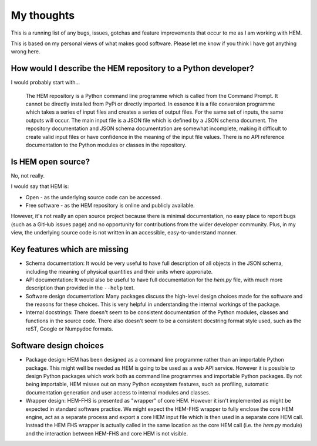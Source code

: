 
.. _my_thoughts_HEM_v0.36_FHS_v0.27:

My thoughts
===========

This is a running list of any bugs, issues, gotchas and feature improvements that occur to me as I am working with HEM.

This is based on my personal views of what makes good software. Please let me know if you think I have got anything wrong here.

How would I describe the HEM repository to a Python developer?
--------------------------------------------------------------

I would probably start with...

  The HEM repository is a Python command line programme which is called from the Command Prompt. It cannot be directly installed from PyPi or directly imported. In essence it is a file conversion programme which takes a series of input files and creates a series of output files. For the same set of inputs, the same outputs will occur. The main input file is a JSON file which is defined by a JSON schema document. The repository documentation and JSON schema documentation are somewhat incomplete, making it difficult to create valid input files or have confidence in the meaning of the input file values. There is no API reference documentation to the Python modules or classes in the repository. 

Is HEM open source?
-------------------

No, not really.

I would say that HEM is:

* Open - as the underlying source code can be accessed.
* Free software - as the HEM repository is online and publicly available.

However, it's not really an open source project because there is minimal documentation, no easy place to report bugs (such as a GitHub issues page) and no opportunity for contributions from the wider developer community. Plus, in my view, the underlying source code is not written in an accessible, easy-to-understand manner.

Key features which are missing
------------------------------

* Schema documentation: It would be very useful to have full description of all objects in the JSON schema, including the meaning of physical quantities and their units where approriate.
* API documentation: It would also be useful to have full documentation for the *hem.py* file, with much more description than provided in the ``--help`` text.
* Software design documentation: Many packages discuss the high-level design choices made for the software and the reasons for these choices. This is very helpful in understanding the internal workings of the package.
* Internal docstrings: There doesn't seem to be consistent documentation of the Python modules, classes and functions in the source code. There also doesn't seem to be a consistent docstring format style used, such as the reST, Google or Numpydoc formats.

.. * Co-simulation: Established building simulation software, such as EnergyPlus, provides access to the main time step loop of the calculations which enables users to alter state variables (such as temperatures or a control signal) as the simulation is underway. This doesn't seem to be present in core HEM and would probably have needed to be implemented at the early stages of the software development.

Software design choices
-----------------------

* Package design: HEM has been designed as a command line programme rather than an importable Python package. This might well be needed as HEM is going to be used as a web API service. However it is possible to design Python packages which work both as command line programmes and importable Python packages. By not being importable, HEM misses out on many Python ecosystem features, such as profiling, automatic documentation generation and user access to internal modules and classes.
* Wrapper design: HEM-FHS is presented as "wrapper" of core HEM. However it isn't implemented as might be expected in standard software practice. We might expect the HEM-FHS wrapper to fully enclose the core HEM engine, act as a separate process and export a core HEM input file which is then used in a separate core HEM call. Instead the HEM FHS wrapper is actually called in the same location as the core HEM call (i.e. the *hem.py* module) and the interaction between HEM-FHS and core HEM is not visible.

.. * Class design: The use of classes in the source code can be useful as they provide reusable code components.

 



.. Input file schemas
.. ------------------





.. Input file validation
.. ---------------------



